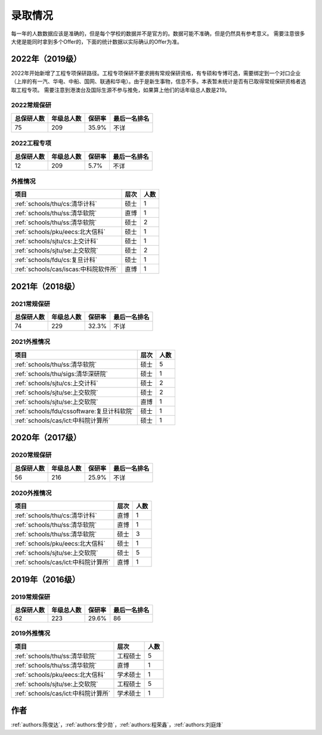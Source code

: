 录取情况
=========================

每一年的人数数据应该是准确的，但是每个学校的数据并不是官方的。数据可能不准确，但是仍然具有参考意义。
需要注意很多大佬是能同时拿到多个Offer的，下面的统计数据以实际确认的Offer为准。

2022年（2019级）
--------------------------------------

2022年开始新增了工程专项保研路径。工程专项保研不要求拥有常规保研资格，有专硕和专博可选，需要绑定到一个对口企业（上岸的有一汽、华电、中船、国网、联通和华电）。由于是新生事物，信息不多。本表暂未统计是否有已取得常规保研资格者选取工程专项。
需要注意到港澳台及国际生源不参与推免，如果算上他们的话年级总人数是219。


2022常规保研
>>>>>>>>>>>>>>>>>>>>

==========  ==========  ======  ============
总保研人数  年级总人数  保研率      最后一名排名
==========  ==========  ======  ============
75          209         35.9%   不详
==========  ==========  ======  ============

2022工程专项
>>>>>>>>>>>>>>>>>>>>

==========  ==========  ========  ============
总保研人数  年级总人数    保研率     最后一名排名
==========  ==========  ========  ============
12          209         5.7%       不详
==========  ==========  ========  ============

外推情况
>>>>>>>>>>>>>>>>>>>>

===========================================  ========  ======
               项目                             层次     人数
===========================================  ========  ======
:ref:`schools/thu/cs:清华计科`                  硕士      1
:ref:`schools/thu/ss:清华软院`                  直博      1
:ref:`schools/thu/ss:清华软院`                  硕士      2
:ref:`schools/pku/eecs:北大信科`                硕士      1
:ref:`schools/sjtu/cs:上交计科`                 硕士      1
:ref:`schools/sjtu/se:上交软院`                 硕士      2
:ref:`schools/fdu/cs:复旦计科`                  硕士      1
:ref:`schools/cas/iscas:中科院软件所`           直博      1
===========================================  ========  ======



2021年（2018级）
--------------------------------------

2021常规保研
>>>>>>>>>>>>>>>>>>>>

==========  ==========  ======  ============
总保研人数  年级总人数  保研率      最后一名排名
==========  ==========  ======  ============
74          229         32.3%   不详
==========  ==========  ======  ============

2021外推情况
>>>>>>>>>>>>>>>>>>>>

===========================================  ========  ====
               项目                           层次      人数
===========================================  ========  ====
:ref:`schools/thu/ss:清华软院`                  硕士        5
:ref:`schools/thu/sigs:清华深研院`              硕士        1
:ref:`schools/sjtu/cs:上交计科`                 硕士        2
:ref:`schools/sjtu/se:上交软院`                 硕士        2
:ref:`schools/sjtu/se:上交软院`                 直博        1
:ref:`schools/fdu/cssoftware:复旦计科软院`      硕士        1
:ref:`schools/cas/ict:中科院计算所`             硕士        1
===========================================  ========  ====


2020年（2017级）
--------------------------------------

2020常规保研
>>>>>>>>>>>>>>>>>>>>

==========  ==========  ======  ============
总保研人数  年级总人数  保研率  最后一名排名
==========  ==========  ======  ============
56          216         25.9%   不详
==========  ==========  ======  ============

2020外推情况
>>>>>>>>>>>>>>>>>>>>

===================================  ========  ====
               项目                    层次    人数
===================================  ========  ====
:ref:`schools/thu/cs:清华计科`       直博        1
:ref:`schools/thu/ss:清华软院`       直博        1
:ref:`schools/thu/ss:清华软院`       硕士        3
:ref:`schools/pku/eecs:北大信科`     硕士        1
:ref:`schools/sjtu/se:上交软院`      硕士        5
:ref:`schools/cas/ict:中科院计算所`  直博         1
===================================  ========  ====

2019年（2016级）
--------------------------------------

2019常规保研
>>>>>>>>>>>>>>>>>>>>

==========  ==========  ======  ============
总保研人数  年级总人数  保研率  最后一名排名
==========  ==========  ======  ============
62          223         29.6%   86
==========  ==========  ======  ============

2019外推情况
>>>>>>>>>>>>>>>>>>>>

===================================  ========  ====
               项目                    层次    人数
===================================  ========  ====
:ref:`schools/thu/ss:清华软院`       工程硕士  5
:ref:`schools/thu/ss:清华软院`       直博      1
:ref:`schools/pku/eecs:北大信科`     学术硕士  1
:ref:`schools/sjtu/se:上交软院`      工程硕士  5
:ref:`schools/cas/ict:中科院计算所`  学术硕士  1
===================================  ========  ====



作者
--------------------------------------
:ref:`authors:陈俊达`，:ref:`authors:曾少勋`，:ref:`authors:程荣鑫`，:ref:`authors:刘庭烽`
